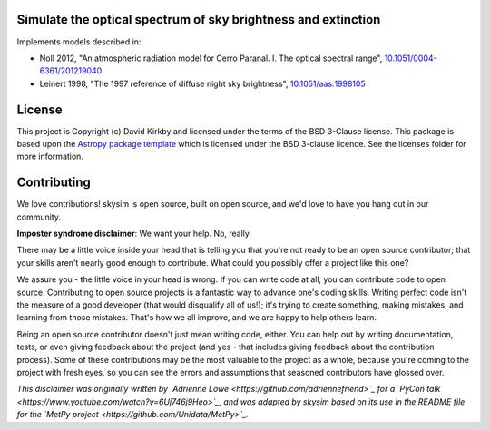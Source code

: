 Simulate the optical spectrum of sky brightness and extinction
--------------------------------------------------------------

.. image:: https://travis-ci.org/dkirkby/skysim.svg?branch=master
    :target: https://travis-ci.org/dkirkby/skysim
    :alt: Continuous Integration Status

.. image:: https://readthedocs.org/projects/skysim/badge/?version=latest
    :target: https://skysim.readthedocs.io/en/latest/?badge=latest
    :alt: Documentation Status

.. image:: https://coveralls.io/repos/github/dkirkby/skysim/badge.svg?branch=master
    :target: https://coveralls.io/github/dkirkby/skysim?branch=master
    :alt: Unit Test Coverage Status

.. image:: http://img.shields.io/badge/powered%20by-AstroPy-orange.svg?style=flat
    :target: http://www.astropy.org
    :alt: Powered by Astropy Badge

Implements models described in:

* Noll 2012, "An atmospheric radiation model for Cerro Paranal. I. The optical spectral range",
  `10.1051/0004-6361/201219040 <https://doi.org/10.1051/0004-6361/201219040>`_
* Leinert 1998, "The 1997 reference of diffuse night sky brightness",
  `10.1051/aas:1998105 <https://doi.org/10.1051/aas:1998105>`_

License
-------

This project is Copyright (c) David Kirkby and licensed under
the terms of the BSD 3-Clause license. This package is based upon
the `Astropy package template <https://github.com/astropy/package-template>`_
which is licensed under the BSD 3-clause licence. See the licenses folder for
more information.


Contributing
------------

We love contributions! skysim is open source,
built on open source, and we'd love to have you hang out in our community.

**Imposter syndrome disclaimer**: We want your help. No, really.

There may be a little voice inside your head that is telling you that you're not
ready to be an open source contributor; that your skills aren't nearly good
enough to contribute. What could you possibly offer a project like this one?

We assure you - the little voice in your head is wrong. If you can write code at
all, you can contribute code to open source. Contributing to open source
projects is a fantastic way to advance one's coding skills. Writing perfect code
isn't the measure of a good developer (that would disqualify all of us!); it's
trying to create something, making mistakes, and learning from those
mistakes. That's how we all improve, and we are happy to help others learn.

Being an open source contributor doesn't just mean writing code, either. You can
help out by writing documentation, tests, or even giving feedback about the
project (and yes - that includes giving feedback about the contribution
process). Some of these contributions may be the most valuable to the project as
a whole, because you're coming to the project with fresh eyes, so you can see
the errors and assumptions that seasoned contributors have glossed over.

*This disclaimer was originally written by
`Adrienne Lowe <https://github.com/adriennefriend>`_ for a
`PyCon talk <https://www.youtube.com/watch?v=6Uj746j9Heo>`_, and was adapted by
skysim based on its use in the README file for the
`MetPy project <https://github.com/Unidata/MetPy>`_.*
